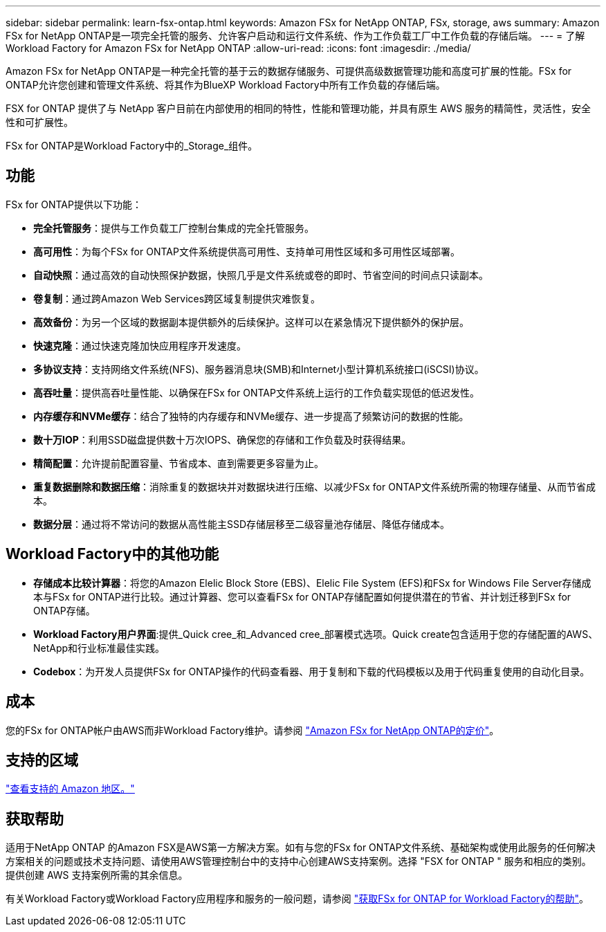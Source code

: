---
sidebar: sidebar 
permalink: learn-fsx-ontap.html 
keywords: Amazon FSx for NetApp ONTAP, FSx, storage, aws 
summary: Amazon FSx for NetApp ONTAP是一项完全托管的服务、允许客户启动和运行文件系统、作为工作负载工厂中工作负载的存储后端。 
---
= 了解Workload Factory for Amazon FSx for NetApp ONTAP
:allow-uri-read: 
:icons: font
:imagesdir: ./media/


[role="lead"]
Amazon FSx for NetApp ONTAP是一种完全托管的基于云的数据存储服务、可提供高级数据管理功能和高度可扩展的性能。FSx for ONTAP允许您创建和管理文件系统、将其作为BlueXP Workload Factory中所有工作负载的存储后端。

FSX for ONTAP 提供了与 NetApp 客户目前在内部使用的相同的特性，性能和管理功能，并具有原生 AWS 服务的精简性，灵活性，安全性和可扩展性。

FSx for ONTAP是Workload Factory中的_Storage_组件。



== 功能

FSx for ONTAP提供以下功能：

* *完全托管服务*：提供与工作负载工厂控制台集成的完全托管服务。
* *高可用性*：为每个FSx for ONTAP文件系统提供高可用性、支持单可用性区域和多可用性区域部署。
* *自动快照*：通过高效的自动快照保护数据，快照几乎是文件系统或卷的即时、节省空间的时间点只读副本。
* *卷复制*：通过跨Amazon Web Services跨区域复制提供灾难恢复。
* *高效备份*：为另一个区域的数据副本提供额外的后续保护。这样可以在紧急情况下提供额外的保护层。
* *快速克隆*：通过快速克隆加快应用程序开发速度。
* *多协议支持*：支持网络文件系统(NFS)、服务器消息块(SMB)和Internet小型计算机系统接口(iSCSI)协议。
* *高吞吐量*：提供高吞吐量性能、以确保在FSx for ONTAP文件系统上运行的工作负载实现低的低迟发性。
* *内存缓存和NVMe缓存*：结合了独特的内存缓存和NVMe缓存、进一步提高了频繁访问的数据的性能。
* *数十万IOP*：利用SSD磁盘提供数十万次IOPS、确保您的存储和工作负载及时获得结果。
* *精简配置*：允许提前配置容量、节省成本、直到需要更多容量为止。
* *重复数据删除和数据压缩*：消除重复的数据块并对数据块进行压缩、以减少FSx for ONTAP文件系统所需的物理存储量、从而节省成本。
* *数据分层*：通过将不常访问的数据从高性能主SSD存储层移至二级容量池存储层、降低存储成本。




== Workload Factory中的其他功能

* *存储成本比较计算器*：将您的Amazon Elelic Block Store (EBS)、Elelic File System (EFS)和FSx for Windows File Server存储成本与FSx for ONTAP进行比较。通过计算器、您可以查看FSx for ONTAP存储配置如何提供潜在的节省、并计划迁移到FSx for ONTAP存储。
* *Workload Factory用户界面*:提供_Quick cree_和_Advanced cree_部署模式选项。Quick create包含适用于您的存储配置的AWS、NetApp和行业标准最佳实践。
* *Codebox*：为开发人员提供FSx for ONTAP操作的代码查看器、用于复制和下载的代码模板以及用于代码重复使用的自动化目录。




== 成本

您的FSx for ONTAP帐户由AWS而非Workload Factory维护。请参阅 link:https://docs.aws.amazon.com/fsx/latest/ONTAPGuide/what-is-fsx-ontap.html#pricing-for-fsx-ontap["Amazon FSx for NetApp ONTAP的定价"^]。



== 支持的区域

https://aws.amazon.com/about-aws/global-infrastructure/regional-product-services/["查看支持的 Amazon 地区。"^]



== 获取帮助

适用于NetApp ONTAP 的Amazon FSX是AWS第一方解决方案。如有与您的FSx for ONTAP文件系统、基础架构或使用此服务的任何解决方案相关的问题或技术支持问题、请使用AWS管理控制台中的支持中心创建AWS支持案例。选择 "FSX for ONTAP " 服务和相应的类别。提供创建 AWS 支持案例所需的其余信息。

有关Workload Factory或Workload Factory应用程序和服务的一般问题，请参阅 link:get-help.html["获取FSx for ONTAP for Workload Factory的帮助"]。
